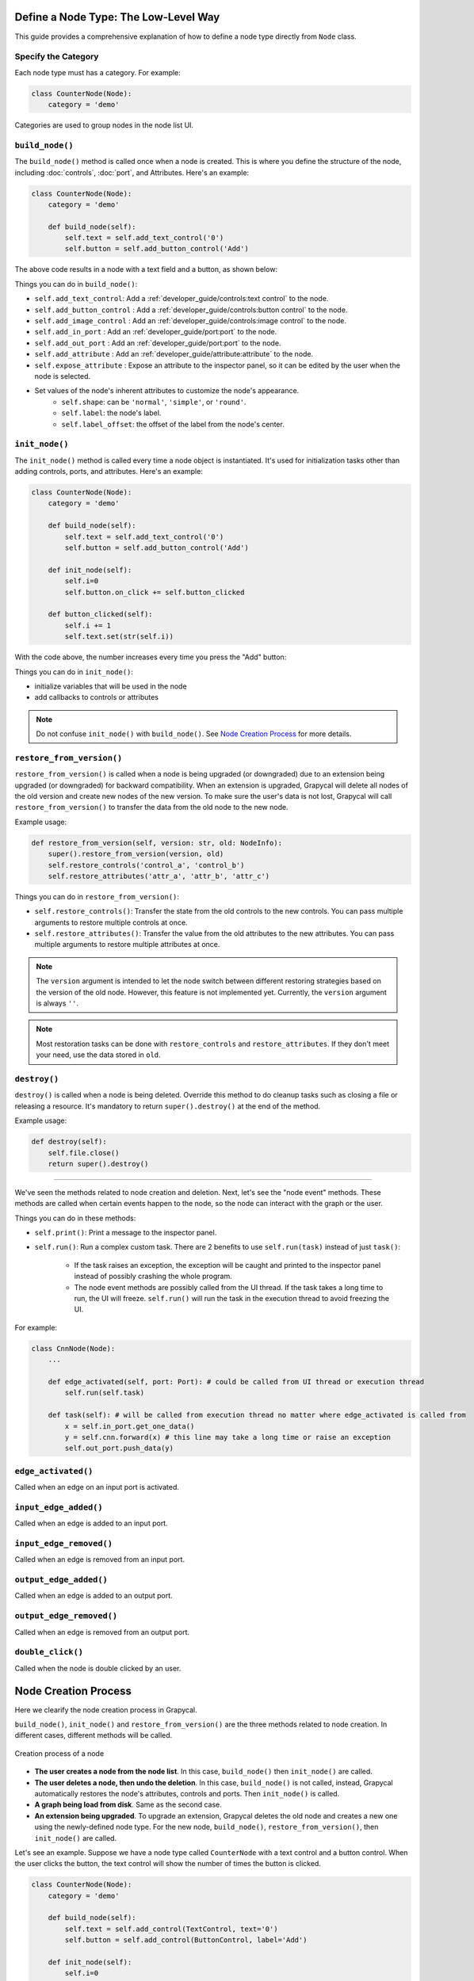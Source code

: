 Define a Node Type: The Low-Level Way
======================

This guide provides a comprehensive explanation of how to define a node type directly from ``Node`` class.

Specify the Category
-------------------------

Each node type must has a category. For example:

.. code-block:: python

    class CounterNode(Node):
        category = 'demo'

Categories are used to group nodes in the node list UI. 

.. _build_node:

``build_node()``
-------------------------
The ``build_node()`` method is called once when a node is created. This is where you define the structure of the node, including      :doc:`controls`,
:doc:`port`,
and Attributes.
Here's an example:

.. code-block:: python

    class CounterNode(Node):
        category = 'demo'
    
        def build_node(self):
            self.text = self.add_text_control('0')
            self.button = self.add_button_control('Add')

The above code results in a node with a text field and a button, as shown below:

.. image:: https://i.imgur.com/omyQjak.png
   :width: 300px

Things you can do in ``build_node()``:

-  ``self.add_text_control``: Add a :ref:`developer_guide/controls:text control` to the node.
-  ``self.add_button_control`` : Add a :ref:`developer_guide/controls:button control` to the node.
-  ``self.add_image_control`` : Add an :ref:`developer_guide/controls:image control` to the node.
-  ``self.add_in_port`` : Add an :ref:`developer_guide/port:port` to the node.
-  ``self.add_out_port`` : Add an :ref:`developer_guide/port:port` to the node.
-  ``self.add_attribute`` : Add an :ref:`developer_guide/attribute:attribute` to the node.
-  ``self.expose_attribute`` : Expose an attribute to the inspector panel, so it can be edited by the user when the node is selected.
-  Set values of the node's inherent attributes to customize the node's appearance.
    *   ``self.shape``: can be ``'normal'``, ``'simple'``, or ``'round'``.
    *   ``self.label``: the node's label.
    *   ``self.label_offset``: the offset of the label from the node's center.



``init_node()``
-------------------------

The ``init_node()`` method is called every time a node object is instantiated. It's used for initialization tasks other than adding controls, ports, and attributes. Here's an example:


.. code-block:: python

    class CounterNode(Node):
        category = 'demo'
    
        def build_node(self):
            self.text = self.add_text_control('0')
            self.button = self.add_button_control('Add')
    
        def init_node(self):
            self.i=0
            self.button.on_click += self.button_clicked
    
        def button_clicked(self):
            self.i += 1
            self.text.set(str(self.i))

With the code above, the number increases every time you press the "Add" button:

.. image:: https://i.imgur.com/RaWL7ez.png
   :width: 300px

Things you can do in ``init_node()``:

- initialize variables that will be used in the node
- add callbacks to controls or attributes

.. note::
    Do not confuse ``init_node()`` with ``build_node()``. See `Node Creation Process`_ for more details.




``restore_from_version()``
-------------------------

``restore_from_version()`` is called when a node is being upgraded (or downgraded) due to an extension being upgraded (or downgraded) for backward compatibility. When an extension is upgraded, Grapycal will delete all nodes of the old version and create new nodes of the new version. To make sure the user's data is not lost, Grapycal will call ``restore_from_version()`` to transfer the data from the old node to the new node.

Example usage:

.. code-block:: python

    def restore_from_version(self, version: str, old: NodeInfo):
        super().restore_from_version(version, old)
        self.restore_controls('control_a', 'control_b')
        self.restore_attributes('attr_a', 'attr_b', 'attr_c')

Things you can do in ``restore_from_version()``:

- ``self.restore_controls()``: Transfer the state from the old controls to the new controls. You can pass multiple arguments to restore multiple controls at once.
- ``self.restore_attributes()``: Transfer the value from the old attributes to the new attributes. You can pass multiple arguments to restore multiple attributes at once.

.. note::
    The ``version`` argument is intended to let the node switch between different restoring strategies based on the version of the old node. However, this feature is not implemented yet. Currently, the ``version`` argument is always ``''``.

.. note::
    Most restoration tasks can be done with ``restore_controls`` and ``restore_attributes``. If they don't meet your need, use the data stored in ``old``. 

``destroy()``
-------------------------

``destroy()`` is called when a node is being deleted. Override this method to do cleanup tasks such as closing a file or releasing a resource. It's mandatory to return ``super().destroy()`` at the end of the method.

Example usage:

.. code-block:: python

    def destroy(self):
        self.file.close()
        return super().destroy()

----

We've seen the methods related to node creation and deletion. Next, let's see the "node event" methods. These methods are called when certain events happen to the node, so the node can interact with the graph or the user.

Things you can do in these methods:

- ``self.print()``: Print a message to the inspector panel.
- ``self.run()``: Run a complex custom task. There are 2 benefits to use ``self.run(task)`` instead of just ``task()``:

    *  If the task raises an exception, the exception will be caught and printed to the inspector panel instead of possibly crashing the whole program.
    *  The node event methods are possibly called from the UI thread. If the task takes a long time to run, the UI will freeze. ``self.run()`` will run the task in the execution thread to avoid freezing the UI.

For example:

.. code-block:: python
    
    class CnnNode(Node):
        ...
        
        def edge_activated(self, port: Port): # could be called from UI thread or execution thread
            self.run(self.task)

        def task(self): # will be called from execution thread no matter where edge_activated is called from
            x = self.in_port.get_one_data()
            y = self.cnn.forward(x) # this line may take a long time or raise an exception
            self.out_port.push_data(y)

``edge_activated()``
------------------------
Called when an edge on an input port is activated.

``input_edge_added()``
------------------------
Called when an edge is added to an input port.

``input_edge_removed()``
------------------------
Called when an edge is removed from an input port.

``output_edge_added()``
------------------------
Called when an edge is added to an output port.

``output_edge_removed()``
------------------------
Called when an edge is removed from an output port.

``double_click()``
------------------------
Called when the node is double clicked by an user.




.. _Node Creation Process:

Node Creation Process
========================

Here we clearify the node creation process in Grapycal.

``build_node()``, ``init_node()`` and ``restore_from_version()`` are the three methods related to node creation. In different cases, different methods will be called.

.. figure:: https://i.imgur.com/u0wGw9r.png
   :alt: Creation process of a node
   :align: center


   Creation process of a node

-   **The user creates a node from the node list**. In this case, ``build_node()`` then ``init_node()`` are called.

-   **The user deletes a node, then undo the deletion**. In this case, ``build_node()`` is not called, instead, Grapycal automatically restores the node's attributes,
    controls and ports. Then ``init_node()`` is called.

-   **A graph being load from disk**. Same as the second case.

-   **An extension being upgraded**. To upgrade an extension, Grapycal deletes the old node and creates a new one using the newly-defined node type.
    For the new node, ``build_node()``, ``restore_from_version()``, then ``init_node()`` are called.

Let's see an example. Suppose we have a node type called ``CounterNode`` with a text control and a button control.
When the user clicks the button, the text control will show the number of times the button is clicked.

.. code-block:: python

    class CounterNode(Node):
        category = 'demo'
    
        def build_node(self):
            self.text = self.add_control(TextControl, text='0')
            self.button = self.add_control(ButtonControl, label='Add')
    
        def init_node(self):
            self.i=0
            self.button.on_click += self.button_clicked
    
        def button_clicked(self):
            self.i += 1
            self.text.set(str(self.i))


Try pressing the button 3 times then delete the node and undo the deletion. The
controls are restored but ``i`` is not. So while the text control still shows ``3``, it will start from ``0``
again when you press the button.

To fix this, we need to save the count in an attribute. Attributes are saved and restored automatically.

.. code-block:: python

    class CounterNode(Node):
        category = 'demo'
    
        def build_node(self):
            self.text = self.add_control(TextControl, text='0')
            self.button = self.add_control(ButtonControl, label='Add')
            self.i = self.add_attribute('count', IntTopic, 0)
    
        def init_node(self):
            self.button.on_click += self.button_clicked
    
        def button_clicked(self):
            self.i.set(self.i.get() + 1)
            self.text.set(str(self.i.get()))

Now the count continues correctly after undoing the deletion.